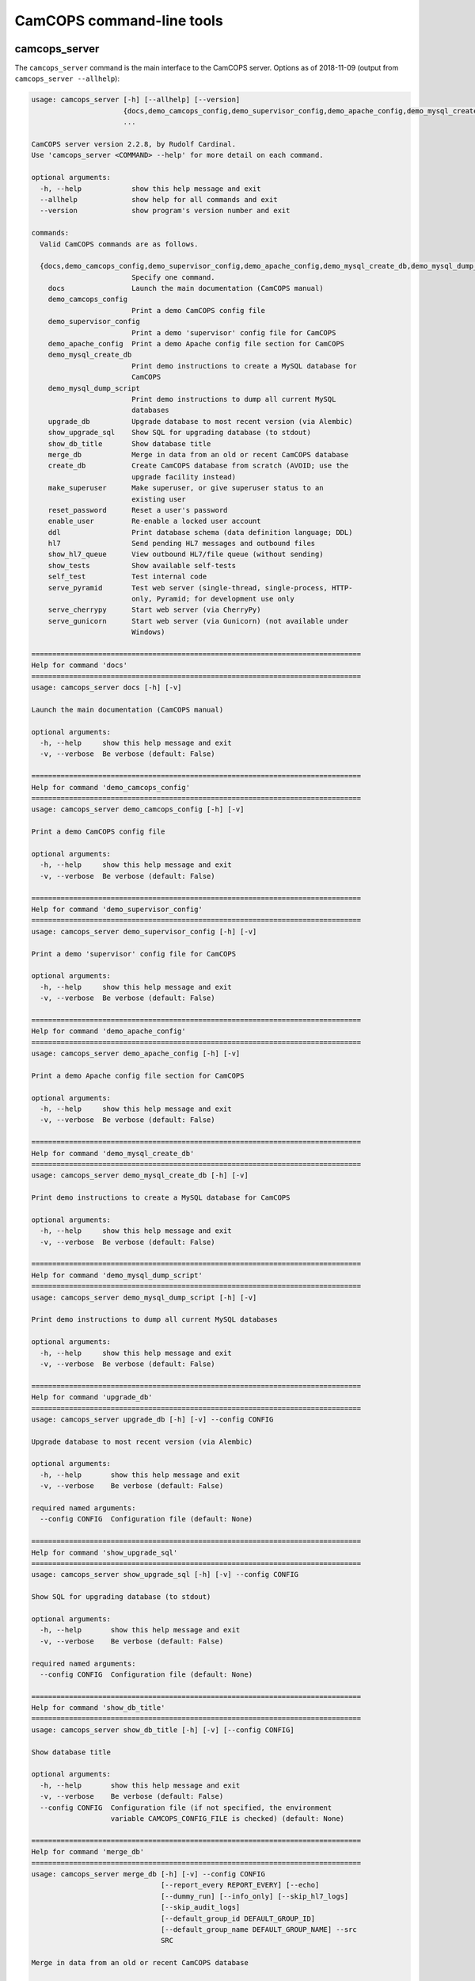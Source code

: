 ..  docs/source/server/server_command_line.rst

..  Copyright (C) 2012-2018 Rudolf Cardinal (rudolf@pobox.com).
    .
    This file is part of CamCOPS.
    .
    CamCOPS is free software: you can redistribute it and/or modify
    it under the terms of the GNU General Public License as published by
    the Free Software Foundation, either version 3 of the License, or
    (at your option) any later version.
    .
    CamCOPS is distributed in the hope that it will be useful,
    but WITHOUT ANY WARRANTY; without even the implied warranty of
    MERCHANTABILITY or FITNESS FOR A PARTICULAR PURPOSE. See the
    GNU General Public License for more details.
    .
    You should have received a copy of the GNU General Public License
    along with CamCOPS. If not, see <http://www.gnu.org/licenses/>.

.. _server_command_line_tools:

CamCOPS command-line tools
==========================

.. _camcops_cli:

camcops_server
--------------

The ``camcops_server`` command is the main interface to the CamCOPS server.
Options as of 2018-11-09 (output from ``camcops_server --allhelp``):

.. code-block:: none

    usage: camcops_server [-h] [--allhelp] [--version]
                          {docs,demo_camcops_config,demo_supervisor_config,demo_apache_config,demo_mysql_create_db,demo_mysql_dump_script,upgrade_db,show_upgrade_sql,show_db_title,merge_db,create_db,make_superuser,reset_password,enable_user,ddl,hl7,show_hl7_queue,show_tests,self_test,serve_pyramid,serve_cherrypy,serve_gunicorn}
                          ...

    CamCOPS server version 2.2.8, by Rudolf Cardinal.
    Use 'camcops_server <COMMAND> --help' for more detail on each command.

    optional arguments:
      -h, --help            show this help message and exit
      --allhelp             show help for all commands and exit
      --version             show program's version number and exit

    commands:
      Valid CamCOPS commands are as follows.

      {docs,demo_camcops_config,demo_supervisor_config,demo_apache_config,demo_mysql_create_db,demo_mysql_dump_script,upgrade_db,show_upgrade_sql,show_db_title,merge_db,create_db,make_superuser,reset_password,enable_user,ddl,hl7,show_hl7_queue,show_tests,self_test,serve_pyramid,serve_cherrypy,serve_gunicorn}
                            Specify one command.
        docs                Launch the main documentation (CamCOPS manual)
        demo_camcops_config
                            Print a demo CamCOPS config file
        demo_supervisor_config
                            Print a demo 'supervisor' config file for CamCOPS
        demo_apache_config  Print a demo Apache config file section for CamCOPS
        demo_mysql_create_db
                            Print demo instructions to create a MySQL database for
                            CamCOPS
        demo_mysql_dump_script
                            Print demo instructions to dump all current MySQL
                            databases
        upgrade_db          Upgrade database to most recent version (via Alembic)
        show_upgrade_sql    Show SQL for upgrading database (to stdout)
        show_db_title       Show database title
        merge_db            Merge in data from an old or recent CamCOPS database
        create_db           Create CamCOPS database from scratch (AVOID; use the
                            upgrade facility instead)
        make_superuser      Make superuser, or give superuser status to an
                            existing user
        reset_password      Reset a user's password
        enable_user         Re-enable a locked user account
        ddl                 Print database schema (data definition language; DDL)
        hl7                 Send pending HL7 messages and outbound files
        show_hl7_queue      View outbound HL7/file queue (without sending)
        show_tests          Show available self-tests
        self_test           Test internal code
        serve_pyramid       Test web server (single-thread, single-process, HTTP-
                            only, Pyramid; for development use only
        serve_cherrypy      Start web server (via CherryPy)
        serve_gunicorn      Start web server (via Gunicorn) (not available under
                            Windows)

    ===============================================================================
    Help for command 'docs'
    ===============================================================================
    usage: camcops_server docs [-h] [-v]

    Launch the main documentation (CamCOPS manual)

    optional arguments:
      -h, --help     show this help message and exit
      -v, --verbose  Be verbose (default: False)

    ===============================================================================
    Help for command 'demo_camcops_config'
    ===============================================================================
    usage: camcops_server demo_camcops_config [-h] [-v]

    Print a demo CamCOPS config file

    optional arguments:
      -h, --help     show this help message and exit
      -v, --verbose  Be verbose (default: False)

    ===============================================================================
    Help for command 'demo_supervisor_config'
    ===============================================================================
    usage: camcops_server demo_supervisor_config [-h] [-v]

    Print a demo 'supervisor' config file for CamCOPS

    optional arguments:
      -h, --help     show this help message and exit
      -v, --verbose  Be verbose (default: False)

    ===============================================================================
    Help for command 'demo_apache_config'
    ===============================================================================
    usage: camcops_server demo_apache_config [-h] [-v]

    Print a demo Apache config file section for CamCOPS

    optional arguments:
      -h, --help     show this help message and exit
      -v, --verbose  Be verbose (default: False)

    ===============================================================================
    Help for command 'demo_mysql_create_db'
    ===============================================================================
    usage: camcops_server demo_mysql_create_db [-h] [-v]

    Print demo instructions to create a MySQL database for CamCOPS

    optional arguments:
      -h, --help     show this help message and exit
      -v, --verbose  Be verbose (default: False)

    ===============================================================================
    Help for command 'demo_mysql_dump_script'
    ===============================================================================
    usage: camcops_server demo_mysql_dump_script [-h] [-v]

    Print demo instructions to dump all current MySQL databases

    optional arguments:
      -h, --help     show this help message and exit
      -v, --verbose  Be verbose (default: False)

    ===============================================================================
    Help for command 'upgrade_db'
    ===============================================================================
    usage: camcops_server upgrade_db [-h] [-v] --config CONFIG

    Upgrade database to most recent version (via Alembic)

    optional arguments:
      -h, --help       show this help message and exit
      -v, --verbose    Be verbose (default: False)

    required named arguments:
      --config CONFIG  Configuration file (default: None)

    ===============================================================================
    Help for command 'show_upgrade_sql'
    ===============================================================================
    usage: camcops_server show_upgrade_sql [-h] [-v] --config CONFIG

    Show SQL for upgrading database (to stdout)

    optional arguments:
      -h, --help       show this help message and exit
      -v, --verbose    Be verbose (default: False)

    required named arguments:
      --config CONFIG  Configuration file (default: None)

    ===============================================================================
    Help for command 'show_db_title'
    ===============================================================================
    usage: camcops_server show_db_title [-h] [-v] [--config CONFIG]

    Show database title

    optional arguments:
      -h, --help       show this help message and exit
      -v, --verbose    Be verbose (default: False)
      --config CONFIG  Configuration file (if not specified, the environment
                       variable CAMCOPS_CONFIG_FILE is checked) (default: None)

    ===============================================================================
    Help for command 'merge_db'
    ===============================================================================
    usage: camcops_server merge_db [-h] [-v] --config CONFIG
                                   [--report_every REPORT_EVERY] [--echo]
                                   [--dummy_run] [--info_only] [--skip_hl7_logs]
                                   [--skip_audit_logs]
                                   [--default_group_id DEFAULT_GROUP_ID]
                                   [--default_group_name DEFAULT_GROUP_NAME] --src
                                   SRC

    Merge in data from an old or recent CamCOPS database

    optional arguments:
      -h, --help            show this help message and exit
      -v, --verbose         Be verbose (default: False)
      --report_every REPORT_EVERY
                            Report progress every n rows (default: 10000)
      --echo                Echo SQL to source database (default: False)
      --dummy_run           Perform a dummy run only; do not alter destination
                            database (default: False)
      --info_only           Show table information only; don't do any work
                            (default: False)
      --skip_hl7_logs       Skip the HL7 message log table (default: False)
      --skip_audit_logs     Skip the audit log table (default: False)
      --default_group_id DEFAULT_GROUP_ID
                            Default group ID (integer) to apply to old records
                            without one. If none is specified, a new group will be
                            created for such records. (default: None)
      --default_group_name DEFAULT_GROUP_NAME
                            If default_group_id is not specified, use this group
                            name. The group will be looked up if it exists, and
                            created if not. (default: None)

    required named arguments:
      --config CONFIG       Configuration file (default: None)
      --src SRC             Source database (specified as an SQLAlchemy URL). The
                            contents of this database will be merged into the
                            database specified in the config file. (default: None)

    ===============================================================================
    Help for command 'create_db'
    ===============================================================================
    usage: camcops_server create_db [-h] [-v] --config CONFIG --confirm_create_db

    Create CamCOPS database from scratch (AVOID; use the upgrade facility instead)

    optional arguments:
      -h, --help           show this help message and exit
      -v, --verbose        Be verbose (default: False)

    required named arguments:
      --config CONFIG      Configuration file (default: None)
      --confirm_create_db  Must specify this too, as a safety measure (default:
                           False)

    ===============================================================================
    Help for command 'make_superuser'
    ===============================================================================
    usage: camcops_server make_superuser [-h] [-v] [--config CONFIG]
                                         [--username USERNAME]

    Make superuser, or give superuser status to an existing user

    optional arguments:
      -h, --help           show this help message and exit
      -v, --verbose        Be verbose (default: False)
      --config CONFIG      Configuration file (if not specified, the environment
                           variable CAMCOPS_CONFIG_FILE is checked) (default:
                           None)
      --username USERNAME  Username of superuser to create/promote (if omitted,
                           you will be asked to type it in) (default: None)

    ===============================================================================
    Help for command 'reset_password'
    ===============================================================================
    usage: camcops_server reset_password [-h] [-v] [--config CONFIG]
                                         [--username USERNAME]

    Reset a user's password

    optional arguments:
      -h, --help           show this help message and exit
      -v, --verbose        Be verbose (default: False)
      --config CONFIG      Configuration file (if not specified, the environment
                           variable CAMCOPS_CONFIG_FILE is checked) (default:
                           None)
      --username USERNAME  Username to change password for (if omitted, you will
                           be asked to type it in) (default: None)

    ===============================================================================
    Help for command 'enable_user'
    ===============================================================================
    usage: camcops_server enable_user [-h] [-v] [--config CONFIG]
                                      [--username USERNAME]

    Re-enable a locked user account

    optional arguments:
      -h, --help           show this help message and exit
      -v, --verbose        Be verbose (default: False)
      --config CONFIG      Configuration file (if not specified, the environment
                           variable CAMCOPS_CONFIG_FILE is checked) (default:
                           None)
      --username USERNAME  Username to enable (if omitted, you will be asked to
                           type it in) (default: None)

    ===============================================================================
    Help for command 'ddl'
    ===============================================================================
    usage: camcops_server ddl [-h] [-v] [--config CONFIG] [--dialect DIALECT]

    Print database schema (data definition language; DDL)

    optional arguments:
      -h, --help         show this help message and exit
      -v, --verbose      Be verbose (default: False)
      --config CONFIG    Configuration file (if not specified, the environment
                         variable CAMCOPS_CONFIG_FILE is checked) (default: None)
      --dialect DIALECT  SQL dialect (options: oracle, postgresql, mssql,
                         firebird, sqlite, mysql, sybase) (default: mysql)

    ===============================================================================
    Help for command 'hl7'
    ===============================================================================
    usage: camcops_server hl7 [-h] [-v] [--config CONFIG]

    Send pending HL7 messages and outbound files

    optional arguments:
      -h, --help       show this help message and exit
      -v, --verbose    Be verbose (default: False)
      --config CONFIG  Configuration file (if not specified, the environment
                       variable CAMCOPS_CONFIG_FILE is checked) (default: None)

    ===============================================================================
    Help for command 'show_hl7_queue'
    ===============================================================================
    usage: camcops_server show_hl7_queue [-h] [-v] [--config CONFIG]

    View outbound HL7/file queue (without sending)

    optional arguments:
      -h, --help       show this help message and exit
      -v, --verbose    Be verbose (default: False)
      --config CONFIG  Configuration file (if not specified, the environment
                       variable CAMCOPS_CONFIG_FILE is checked) (default: None)

    ===============================================================================
    Help for command 'show_tests'
    ===============================================================================
    usage: camcops_server show_tests [-h] [-v]

    Show available self-tests

    optional arguments:
      -h, --help     show this help message and exit
      -v, --verbose  Be verbose (default: False)

    ===============================================================================
    Help for command 'self_test'
    ===============================================================================
    usage: camcops_server self_test [-h] [-v]

    Test internal code

    optional arguments:
      -h, --help     show this help message and exit
      -v, --verbose  Be verbose (default: False)

    ===============================================================================
    Help for command 'serve_pyramid'
    ===============================================================================
    usage: camcops_server serve_pyramid [-h] [-v] [--config CONFIG] [--host HOST]
                                        [--port PORT]
                                        [--trusted_proxy_headers [TRUSTED_PROXY_HEADERS [TRUSTED_PROXY_HEADERS ...]]]
                                        [--proxy_http_host PROXY_HTTP_HOST]
                                        [--proxy_remote_addr PROXY_REMOTE_ADDR]
                                        [--proxy_script_name PROXY_SCRIPT_NAME]
                                        [--proxy_server_port PROXY_SERVER_PORT]
                                        [--proxy_server_name PROXY_SERVER_NAME]
                                        [--proxy_url_scheme PROXY_URL_SCHEME]
                                        [--proxy_rewrite_path_info]
                                        [--debug_reverse_proxy] [--debug_toolbar]

    Test web server (single-thread, single-process, HTTP-only, Pyramid; for
    development use only

    optional arguments:
      -h, --help            show this help message and exit
      -v, --verbose         Be verbose (default: False)
      --config CONFIG       Configuration file (if not specified, the environment
                            variable CAMCOPS_CONFIG_FILE is checked) (default:
                            None)
      --host HOST           Hostname to listen on (default: 127.0.0.1)
      --port PORT           Port to listen on (default: 8000)
      --trusted_proxy_headers [TRUSTED_PROXY_HEADERS [TRUSTED_PROXY_HEADERS ...]]
                            Trust these WSGI environment variables for when the
                            server is behind a reverse proxy (e.g. an Apache
                            front-end web server). Options: ['HTTP_X_HOST',
                            'HTTP_X_FORWARDED_HOST', 'HTTP_X_FORWARDED_PORT',
                            'HTTP_X_FORWARDED_FOR', 'HTTP_X_REAL_IP',
                            'HTTP_X_FORWARDED_PROTO', 'HTTP_X_FORWARDED_PROTOCOL',
                            'HTTP_X_FORWARDED_SCHEME', 'HTTP_X_SCHEME',
                            'HTTP_X_FORWARDED_HTTPS', 'HTTP_X_FORWARDED_SSL',
                            'HTTP_X_HTTPS', 'HTTP_X_SCRIPT_NAME',
                            'HTTP_X_FORWARDED_SCRIPT_NAME',
                            'HTTP_X_FORWARDED_SERVER'] (default: None)
      --proxy_http_host PROXY_HTTP_HOST
                            Option to set the WSGI HTTP host directly. This
                            affects the WSGI variable HTTP_HOST. If not specified,
                            trusted variables within ['HTTP_X_HOST',
                            'HTTP_X_FORWARDED_HOST'] will be used. (default: None)
      --proxy_remote_addr PROXY_REMOTE_ADDR
                            Option to set the WSGI remote address directly. This
                            affects the WSGI variable REMOTE_ADDR. If not
                            specified, trusted variables within
                            ['HTTP_X_FORWARDED_FOR', 'HTTP_X_REAL_IP'] will be
                            used. (default: None)
      --proxy_script_name PROXY_SCRIPT_NAME
                            Path at which this script is mounted. Set this if you
                            are hosting this CamCOPS instance at a non-root path,
                            unless you set trusted WSGI headers instead. For
                            example, if you are running an Apache server and want
                            this instance of CamCOPS to appear at
                            /somewhere/camcops, then (a) configure your Apache
                            instance to proxy requests to /somewhere/camcops/...
                            to this server (e.g. via an internal TCP/IP port or
                            UNIX socket) and specify this option. If this option
                            is not set, then the OS environment variable
                            SCRIPT_NAME will be checked as well, and if that is
                            not set, trusted variables within
                            ['HTTP_X_SCRIPT_NAME', 'HTTP_X_FORWARDED_SCRIPT_NAME']
                            will be used. This option affects the WSGI variables
                            SCRIPT_NAME and PATH_INFO. (default: None)
      --proxy_server_port PROXY_SERVER_PORT
                            Option to set the WSGI server port directly. This
                            affects the WSGI variable SERVER_PORT. If not
                            specified, trusted variables within
                            ['HTTP_X_FORWARDED_PORT'] will be used. (default:
                            None)
      --proxy_server_name PROXY_SERVER_NAME
                            Option to set the WSGI server name directly. This
                            affects the WSGI variable SERVER_NAME. If not
                            specified, trusted variables within
                            ['HTTP_X_FORWARDED_SERVER'] will be used. (default:
                            None)
      --proxy_url_scheme PROXY_URL_SCHEME
                            Option to set the WSGI scheme (e.g. http, https)
                            directly. This affects the WSGI variable
                            wsgi.url_scheme. If not specified, trusted variables
                            within ['HTTP_X_FORWARDED_PROTO',
                            'HTTP_X_FORWARDED_PROTOCOL',
                            'HTTP_X_FORWARDED_SCHEME', 'HTTP_X_SCHEME',
                            'HTTP_X_FORWARDED_HTTPS', 'HTTP_X_FORWARDED_SSL',
                            'HTTP_X_HTTPS'] will be used. (default: None)
      --proxy_rewrite_path_info
                            If SCRIPT_NAME is rewritten, this option causes
                            PATH_INFO to be rewritten, if it starts with
                            SCRIPT_NAME, to strip off SCRIPT_NAME. Appropriate for
                            some front-end web browsers with limited reverse
                            proxying support (but do not use for Apache with
                            ProxyPass, because that rewrites incoming URLs
                            properly). (default: False)
      --debug_reverse_proxy
                            For --behind_reverse_proxy: show debugging information
                            as WSGI variables are rewritten. (default: False)
      --debug_toolbar       Enable the Pyramid debug toolbar (default: False)

    ===============================================================================
    Help for command 'serve_cherrypy'
    ===============================================================================
    usage: camcops_server serve_cherrypy [-h] [-v] [--config CONFIG] [--serve]
                                         [--host HOST] [--port PORT]
                                         [--unix_domain_socket UNIX_DOMAIN_SOCKET]
                                         [--server_name SERVER_NAME]
                                         [--threads_start THREADS_START]
                                         [--threads_max THREADS_MAX]
                                         [--ssl_certificate SSL_CERTIFICATE]
                                         [--ssl_private_key SSL_PRIVATE_KEY]
                                         [--log_screen] [--no_log_screen]
                                         [--root_path ROOT_PATH]
                                         [--trusted_proxy_headers [TRUSTED_PROXY_HEADERS [TRUSTED_PROXY_HEADERS ...]]]
                                         [--proxy_http_host PROXY_HTTP_HOST]
                                         [--proxy_remote_addr PROXY_REMOTE_ADDR]
                                         [--proxy_script_name PROXY_SCRIPT_NAME]
                                         [--proxy_server_port PROXY_SERVER_PORT]
                                         [--proxy_server_name PROXY_SERVER_NAME]
                                         [--proxy_url_scheme PROXY_URL_SCHEME]
                                         [--proxy_rewrite_path_info]
                                         [--debug_reverse_proxy] [--debug_toolbar]

    Start web server (via CherryPy)

    optional arguments:
      -h, --help            show this help message and exit
      -v, --verbose         Be verbose (default: False)
      --config CONFIG       Configuration file (if not specified, the environment
                            variable CAMCOPS_CONFIG_FILE is checked) (default:
                            None)
      --serve
      --host HOST           hostname to listen on (default: 127.0.0.1)
      --port PORT           port to listen on (default: 8000)
      --unix_domain_socket UNIX_DOMAIN_SOCKET
                            UNIX domain socket to listen on (overrides host/port
                            if specified) (default: )
      --server_name SERVER_NAME
                            CherryPy's SERVER_NAME environ entry (default:
                            localhost)
      --threads_start THREADS_START
                            Number of threads for server to start with (default:
                            10)
      --threads_max THREADS_MAX
                            Maximum number of threads for server to use (-1 for no
                            limit) (BEWARE exceeding the permitted number of
                            database connections) (default: 100)
      --ssl_certificate SSL_CERTIFICATE
                            SSL certificate file (e.g. /etc/ssl/certs/ssl-cert-
                            snakeoil.pem) (default: None)
      --ssl_private_key SSL_PRIVATE_KEY
                            SSL private key file (e.g. /etc/ssl/private/ssl-cert-
                            snakeoil.key) (default: None)
      --log_screen          Log access requests etc. to terminal (default)
                            (default: True)
      --no_log_screen       Don't log access requests etc. to terminal (default:
                            True)
      --root_path ROOT_PATH
                            Root path to serve CRATE at, WITHIN this CherryPy web
                            server instance. (There is unlikely to be a reason to
                            use something other than '/'; do not confuse this with
                            the mount point within a wider, e.g. Apache,
                            configuration, which is set instead by the WSGI
                            variable SCRIPT_NAME; see the --trusted_proxy_headers
                            and --proxy_script_name options.) (default: /)
      --trusted_proxy_headers [TRUSTED_PROXY_HEADERS [TRUSTED_PROXY_HEADERS ...]]
                            Trust these WSGI environment variables for when the
                            server is behind a reverse proxy (e.g. an Apache
                            front-end web server). Options: ['HTTP_X_HOST',
                            'HTTP_X_FORWARDED_HOST', 'HTTP_X_FORWARDED_PORT',
                            'HTTP_X_FORWARDED_FOR', 'HTTP_X_REAL_IP',
                            'HTTP_X_FORWARDED_PROTO', 'HTTP_X_FORWARDED_PROTOCOL',
                            'HTTP_X_FORWARDED_SCHEME', 'HTTP_X_SCHEME',
                            'HTTP_X_FORWARDED_HTTPS', 'HTTP_X_FORWARDED_SSL',
                            'HTTP_X_HTTPS', 'HTTP_X_SCRIPT_NAME',
                            'HTTP_X_FORWARDED_SCRIPT_NAME',
                            'HTTP_X_FORWARDED_SERVER'] (default: None)
      --proxy_http_host PROXY_HTTP_HOST
                            Option to set the WSGI HTTP host directly. This
                            affects the WSGI variable HTTP_HOST. If not specified,
                            trusted variables within ['HTTP_X_HOST',
                            'HTTP_X_FORWARDED_HOST'] will be used. (default: None)
      --proxy_remote_addr PROXY_REMOTE_ADDR
                            Option to set the WSGI remote address directly. This
                            affects the WSGI variable REMOTE_ADDR. If not
                            specified, trusted variables within
                            ['HTTP_X_FORWARDED_FOR', 'HTTP_X_REAL_IP'] will be
                            used. (default: None)
      --proxy_script_name PROXY_SCRIPT_NAME
                            Path at which this script is mounted. Set this if you
                            are hosting this CamCOPS instance at a non-root path,
                            unless you set trusted WSGI headers instead. For
                            example, if you are running an Apache server and want
                            this instance of CamCOPS to appear at
                            /somewhere/camcops, then (a) configure your Apache
                            instance to proxy requests to /somewhere/camcops/...
                            to this server (e.g. via an internal TCP/IP port or
                            UNIX socket) and specify this option. If this option
                            is not set, then the OS environment variable
                            SCRIPT_NAME will be checked as well, and if that is
                            not set, trusted variables within
                            ['HTTP_X_SCRIPT_NAME', 'HTTP_X_FORWARDED_SCRIPT_NAME']
                            will be used. This option affects the WSGI variables
                            SCRIPT_NAME and PATH_INFO. (default: None)
      --proxy_server_port PROXY_SERVER_PORT
                            Option to set the WSGI server port directly. This
                            affects the WSGI variable SERVER_PORT. If not
                            specified, trusted variables within
                            ['HTTP_X_FORWARDED_PORT'] will be used. (default:
                            None)
      --proxy_server_name PROXY_SERVER_NAME
                            Option to set the WSGI server name directly. This
                            affects the WSGI variable SERVER_NAME. If not
                            specified, trusted variables within
                            ['HTTP_X_FORWARDED_SERVER'] will be used. (default:
                            None)
      --proxy_url_scheme PROXY_URL_SCHEME
                            Option to set the WSGI scheme (e.g. http, https)
                            directly. This affects the WSGI variable
                            wsgi.url_scheme. If not specified, trusted variables
                            within ['HTTP_X_FORWARDED_PROTO',
                            'HTTP_X_FORWARDED_PROTOCOL',
                            'HTTP_X_FORWARDED_SCHEME', 'HTTP_X_SCHEME',
                            'HTTP_X_FORWARDED_HTTPS', 'HTTP_X_FORWARDED_SSL',
                            'HTTP_X_HTTPS'] will be used. (default: None)
      --proxy_rewrite_path_info
                            If SCRIPT_NAME is rewritten, this option causes
                            PATH_INFO to be rewritten, if it starts with
                            SCRIPT_NAME, to strip off SCRIPT_NAME. Appropriate for
                            some front-end web browsers with limited reverse
                            proxying support (but do not use for Apache with
                            ProxyPass, because that rewrites incoming URLs
                            properly). (default: False)
      --debug_reverse_proxy
                            For --behind_reverse_proxy: show debugging information
                            as WSGI variables are rewritten. (default: False)
      --debug_toolbar       Enable the Pyramid debug toolbar (default: False)

    ===============================================================================
    Help for command 'serve_gunicorn'
    ===============================================================================
    usage: camcops_server serve_gunicorn [-h] [-v] [--config CONFIG] [--serve]
                                         [--host HOST] [--port PORT]
                                         [--unix_domain_socket UNIX_DOMAIN_SOCKET]
                                         [--num_workers NUM_WORKERS]
                                         [--debug_reload]
                                         [--ssl_certificate SSL_CERTIFICATE]
                                         [--ssl_private_key SSL_PRIVATE_KEY]
                                         [--timeout TIMEOUT]
                                         [--debug_show_gunicorn_options]
                                         [--trusted_proxy_headers [TRUSTED_PROXY_HEADERS [TRUSTED_PROXY_HEADERS ...]]]
                                         [--proxy_http_host PROXY_HTTP_HOST]
                                         [--proxy_remote_addr PROXY_REMOTE_ADDR]
                                         [--proxy_script_name PROXY_SCRIPT_NAME]
                                         [--proxy_server_port PROXY_SERVER_PORT]
                                         [--proxy_server_name PROXY_SERVER_NAME]
                                         [--proxy_url_scheme PROXY_URL_SCHEME]
                                         [--proxy_rewrite_path_info]
                                         [--debug_reverse_proxy] [--debug_toolbar]

    Start web server (via Gunicorn) (not available under Windows)

    optional arguments:
      -h, --help            show this help message and exit
      -v, --verbose         Be verbose (default: False)
      --config CONFIG       Configuration file (if not specified, the environment
                            variable CAMCOPS_CONFIG_FILE is checked) (default:
                            None)
      --serve
      --host HOST           hostname to listen on (default: 127.0.0.1)
      --port PORT           port to listen on (default: 8000)
      --unix_domain_socket UNIX_DOMAIN_SOCKET
                            UNIX domain socket to listen on (overrides host/port
                            if specified) (default: )
      --num_workers NUM_WORKERS
                            Number of worker processes for server to use (default:
                            8)
      --debug_reload        Debugging option: reload Gunicorn upon code change
                            (default: False)
      --ssl_certificate SSL_CERTIFICATE
                            SSL certificate file (e.g. /etc/ssl/certs/ssl-cert-
                            snakeoil.pem) (default: None)
      --ssl_private_key SSL_PRIVATE_KEY
                            SSL private key file (e.g. /etc/ssl/private/ssl-cert-
                            snakeoil.key) (default: None)
      --timeout TIMEOUT     Gunicorn worker timeout (s) (default: 30)
      --debug_show_gunicorn_options
                            Debugging option: show possible Gunicorn settings
                            (default: False)
      --trusted_proxy_headers [TRUSTED_PROXY_HEADERS [TRUSTED_PROXY_HEADERS ...]]
                            Trust these WSGI environment variables for when the
                            server is behind a reverse proxy (e.g. an Apache
                            front-end web server). Options: ['HTTP_X_HOST',
                            'HTTP_X_FORWARDED_HOST', 'HTTP_X_FORWARDED_PORT',
                            'HTTP_X_FORWARDED_FOR', 'HTTP_X_REAL_IP',
                            'HTTP_X_FORWARDED_PROTO', 'HTTP_X_FORWARDED_PROTOCOL',
                            'HTTP_X_FORWARDED_SCHEME', 'HTTP_X_SCHEME',
                            'HTTP_X_FORWARDED_HTTPS', 'HTTP_X_FORWARDED_SSL',
                            'HTTP_X_HTTPS', 'HTTP_X_SCRIPT_NAME',
                            'HTTP_X_FORWARDED_SCRIPT_NAME',
                            'HTTP_X_FORWARDED_SERVER'] (default: None)
      --proxy_http_host PROXY_HTTP_HOST
                            Option to set the WSGI HTTP host directly. This
                            affects the WSGI variable HTTP_HOST. If not specified,
                            trusted variables within ['HTTP_X_HOST',
                            'HTTP_X_FORWARDED_HOST'] will be used. (default: None)
      --proxy_remote_addr PROXY_REMOTE_ADDR
                            Option to set the WSGI remote address directly. This
                            affects the WSGI variable REMOTE_ADDR. If not
                            specified, trusted variables within
                            ['HTTP_X_FORWARDED_FOR', 'HTTP_X_REAL_IP'] will be
                            used. (default: None)
      --proxy_script_name PROXY_SCRIPT_NAME
                            Path at which this script is mounted. Set this if you
                            are hosting this CamCOPS instance at a non-root path,
                            unless you set trusted WSGI headers instead. For
                            example, if you are running an Apache server and want
                            this instance of CamCOPS to appear at
                            /somewhere/camcops, then (a) configure your Apache
                            instance to proxy requests to /somewhere/camcops/...
                            to this server (e.g. via an internal TCP/IP port or
                            UNIX socket) and specify this option. If this option
                            is not set, then the OS environment variable
                            SCRIPT_NAME will be checked as well, and if that is
                            not set, trusted variables within
                            ['HTTP_X_SCRIPT_NAME', 'HTTP_X_FORWARDED_SCRIPT_NAME']
                            will be used. This option affects the WSGI variables
                            SCRIPT_NAME and PATH_INFO. (default: None)
      --proxy_server_port PROXY_SERVER_PORT
                            Option to set the WSGI server port directly. This
                            affects the WSGI variable SERVER_PORT. If not
                            specified, trusted variables within
                            ['HTTP_X_FORWARDED_PORT'] will be used. (default:
                            None)
      --proxy_server_name PROXY_SERVER_NAME
                            Option to set the WSGI server name directly. This
                            affects the WSGI variable SERVER_NAME. If not
                            specified, trusted variables within
                            ['HTTP_X_FORWARDED_SERVER'] will be used. (default:
                            None)
      --proxy_url_scheme PROXY_URL_SCHEME
                            Option to set the WSGI scheme (e.g. http, https)
                            directly. This affects the WSGI variable
                            wsgi.url_scheme. If not specified, trusted variables
                            within ['HTTP_X_FORWARDED_PROTO',
                            'HTTP_X_FORWARDED_PROTOCOL',
                            'HTTP_X_FORWARDED_SCHEME', 'HTTP_X_SCHEME',
                            'HTTP_X_FORWARDED_HTTPS', 'HTTP_X_FORWARDED_SSL',
                            'HTTP_X_HTTPS'] will be used. (default: None)
      --proxy_rewrite_path_info
                            If SCRIPT_NAME is rewritten, this option causes
                            PATH_INFO to be rewritten, if it starts with
                            SCRIPT_NAME, to strip off SCRIPT_NAME. Appropriate for
                            some front-end web browsers with limited reverse
                            proxying support (but do not use for Apache with
                            ProxyPass, because that rewrites incoming URLs
                            properly). (default: False)
      --debug_reverse_proxy
                            For --behind_reverse_proxy: show debugging information
                            as WSGI variables are rewritten. (default: False)
      --debug_toolbar       Enable the Pyramid debug toolbar (default: False)



.. _camcops_server_meta:

camcops_server_meta
-------------------

The ``camcops_server_meta`` tool allows you to run CamCOPS over multiple
CamCOPS configuration files/databases. It’s less useful than it was, because
the dominant mode of “one database per research group” has been replaced by the
concept of “a single database with group-level security”.

Options as of 2018-11-09:

.. code-block:: none

    usage: camcops_server_meta [-h] --filespecs FILESPECS [FILESPECS ...]
                               [--ccargs [CCARGS [CCARGS ...]]] [--python PYTHON]
                               [--camcops CAMCOPS] [-d] [-v]
                               cc_command

    Run commands across multiple CamCOPS databases

    positional arguments:
      cc_command            Main command to pass to CamCOPS

    optional arguments:
      -h, --help            show this help message and exit
      --filespecs FILESPECS [FILESPECS ...]
                            List of CamCOPS config files (wildcards OK)
      --ccargs [CCARGS [CCARGS ...]]
                            List of CamCOPS arguments, to which '--' will be
                            prefixed
      --python PYTHON       Python interpreter (default:
                            /home/rudolf/dev/venvs/camcops/bin/python3)
      --camcops CAMCOPS     CamCOPS server executable (default: /home/rudolf/Docum
                            ents/code/camcops/server/camcops_server.py)
      -d, --dummyrun        Dummy run (show filenames only)
      -v, --verbose         Verbose


.. _camcops_backup_mysql_database:

camcops_backup_mysql_database
-----------------------------

This simple tool uses MySQL to dump a MySQL database to a .SQL file (from which
you can restore it), and names the file according to the name of the database
plus a timestamp.

Options as of 2017-10-23:

.. code-block:: none

    usage: camcops_backup_mysql_database [-h]
                                         [--max_allowed_packet MAX_ALLOWED_PACKET]
                                         [--mysqldump MYSQLDUMP]
                                         [--username USERNAME]
                                         [--password PASSWORD]
                                         [--with_drop_create_database] [--verbose]
                                         databases [databases ...]

    Back up a specific MySQL database

    positional arguments:
      databases             Database(s) to back up

    optional arguments:
      -h, --help            show this help message and exit
      --max_allowed_packet MAX_ALLOWED_PACKET
                            Maximum size of buffer (default: 1GB)
      --mysqldump MYSQLDUMP
                            mysqldump executable (default: mysqldump)
      --username USERNAME   MySQL user (default: root)
      --password PASSWORD   MySQL password (AVOID THIS OPTION IF POSSIBLE; VERY
                            INSECURE; VISIBLE TO OTHER PROCESSES; if you don't use
                            it, you'll be prompted for the password) (default:
                            root)
      --with_drop_create_database
                            Include DROP DATABASE and CREATE DATABASE commands
                            (default: False)
      --verbose             Verbose output (default: False)
